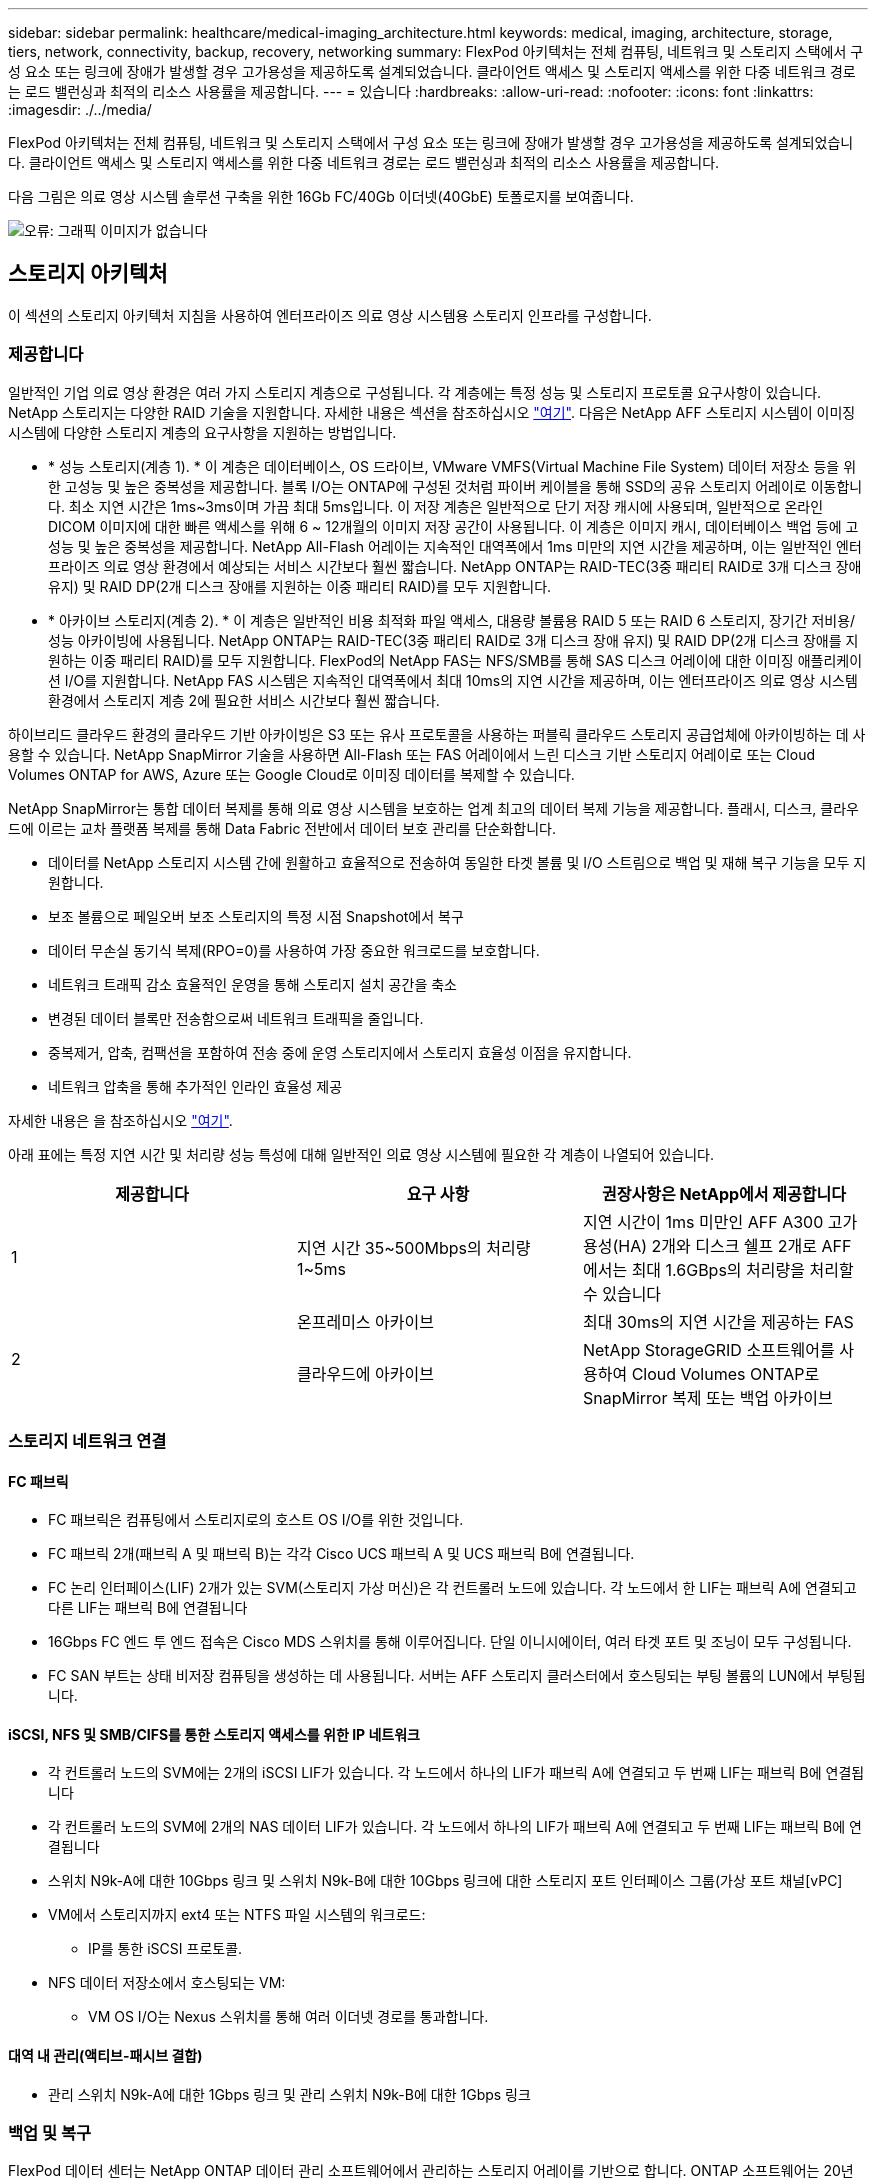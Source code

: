 ---
sidebar: sidebar 
permalink: healthcare/medical-imaging_architecture.html 
keywords: medical, imaging, architecture, storage, tiers, network, connectivity, backup, recovery, networking 
summary: FlexPod 아키텍처는 전체 컴퓨팅, 네트워크 및 스토리지 스택에서 구성 요소 또는 링크에 장애가 발생할 경우 고가용성을 제공하도록 설계되었습니다. 클라이언트 액세스 및 스토리지 액세스를 위한 다중 네트워크 경로는 로드 밸런싱과 최적의 리소스 사용률을 제공합니다. 
---
= 있습니다
:hardbreaks:
:allow-uri-read: 
:nofooter: 
:icons: font
:linkattrs: 
:imagesdir: ./../media/


FlexPod 아키텍처는 전체 컴퓨팅, 네트워크 및 스토리지 스택에서 구성 요소 또는 링크에 장애가 발생할 경우 고가용성을 제공하도록 설계되었습니다. 클라이언트 액세스 및 스토리지 액세스를 위한 다중 네트워크 경로는 로드 밸런싱과 최적의 리소스 사용률을 제공합니다.

다음 그림은 의료 영상 시스템 솔루션 구축을 위한 16Gb FC/40Gb 이더넷(40GbE) 토폴로지를 보여줍니다.

image:medical-imaging_image3.png["오류: 그래픽 이미지가 없습니다"]



== 스토리지 아키텍처

이 섹션의 스토리지 아키텍처 지침을 사용하여 엔터프라이즈 의료 영상 시스템용 스토리지 인프라를 구성합니다.



=== 제공합니다

일반적인 기업 의료 영상 환경은 여러 가지 스토리지 계층으로 구성됩니다. 각 계층에는 특정 성능 및 스토리지 프로토콜 요구사항이 있습니다. NetApp 스토리지는 다양한 RAID 기술을 지원합니다. 자세한 내용은 섹션을 참조하십시오 https://docs.netapp.com/ontap-9/index.jsp?topic=%2Fcom.netapp.doc.dot-cm-psmg%2FGUID-488B0EC4-3B03-4566-8321-5B8E568F34E4.html["여기"^]. 다음은 NetApp AFF 스토리지 시스템이 이미징 시스템에 다양한 스토리지 계층의 요구사항을 지원하는 방법입니다.

* * 성능 스토리지(계층 1). * 이 계층은 데이터베이스, OS 드라이브, VMware VMFS(Virtual Machine File System) 데이터 저장소 등을 위한 고성능 및 높은 중복성을 제공합니다. 블록 I/O는 ONTAP에 구성된 것처럼 파이버 케이블을 통해 SSD의 공유 스토리지 어레이로 이동합니다. 최소 지연 시간은 1ms~3ms이며 가끔 최대 5ms입니다. 이 저장 계층은 일반적으로 단기 저장 캐시에 사용되며, 일반적으로 온라인 DICOM 이미지에 대한 빠른 액세스를 위해 6 ~ 12개월의 이미지 저장 공간이 사용됩니다. 이 계층은 이미지 캐시, 데이터베이스 백업 등에 고성능 및 높은 중복성을 제공합니다. NetApp All-Flash 어레이는 지속적인 대역폭에서 1ms 미만의 지연 시간을 제공하며, 이는 일반적인 엔터프라이즈 의료 영상 환경에서 예상되는 서비스 시간보다 훨씬 짧습니다. NetApp ONTAP는 RAID-TEC(3중 패리티 RAID로 3개 디스크 장애 유지) 및 RAID DP(2개 디스크 장애를 지원하는 이중 패리티 RAID)를 모두 지원합니다.
* * 아카이브 스토리지(계층 2). * 이 계층은 일반적인 비용 최적화 파일 액세스, 대용량 볼륨용 RAID 5 또는 RAID 6 스토리지, 장기간 저비용/성능 아카이빙에 사용됩니다. NetApp ONTAP는 RAID-TEC(3중 패리티 RAID로 3개 디스크 장애 유지) 및 RAID DP(2개 디스크 장애를 지원하는 이중 패리티 RAID)를 모두 지원합니다. FlexPod의 NetApp FAS는 NFS/SMB를 통해 SAS 디스크 어레이에 대한 이미징 애플리케이션 I/O를 지원합니다. NetApp FAS 시스템은 지속적인 대역폭에서 최대 10ms의 지연 시간을 제공하며, 이는 엔터프라이즈 의료 영상 시스템 환경에서 스토리지 계층 2에 필요한 서비스 시간보다 훨씬 짧습니다.


하이브리드 클라우드 환경의 클라우드 기반 아카이빙은 S3 또는 유사 프로토콜을 사용하는 퍼블릭 클라우드 스토리지 공급업체에 아카이빙하는 데 사용할 수 있습니다. NetApp SnapMirror 기술을 사용하면 All-Flash 또는 FAS 어레이에서 느린 디스크 기반 스토리지 어레이로 또는 Cloud Volumes ONTAP for AWS, Azure 또는 Google Cloud로 이미징 데이터를 복제할 수 있습니다.

NetApp SnapMirror는 통합 데이터 복제를 통해 의료 영상 시스템을 보호하는 업계 최고의 데이터 복제 기능을 제공합니다. 플래시, 디스크, 클라우드에 이르는 교차 플랫폼 복제를 통해 Data Fabric 전반에서 데이터 보호 관리를 단순화합니다.

* 데이터를 NetApp 스토리지 시스템 간에 원활하고 효율적으로 전송하여 동일한 타겟 볼륨 및 I/O 스트림으로 백업 및 재해 복구 기능을 모두 지원합니다.
* 보조 볼륨으로 페일오버 보조 스토리지의 특정 시점 Snapshot에서 복구
* 데이터 무손실 동기식 복제(RPO=0)를 사용하여 가장 중요한 워크로드를 보호합니다.
* 네트워크 트래픽 감소 효율적인 운영을 통해 스토리지 설치 공간을 축소
* 변경된 데이터 블록만 전송함으로써 네트워크 트래픽을 줄입니다.
* 중복제거, 압축, 컴팩션을 포함하여 전송 중에 운영 스토리지에서 스토리지 효율성 이점을 유지합니다.
* 네트워크 압축을 통해 추가적인 인라인 효율성 제공


자세한 내용은 을 참조하십시오 https://www.netapp.com/us/media/ds-3820.pdf["여기"^].

아래 표에는 특정 지연 시간 및 처리량 성능 특성에 대해 일반적인 의료 영상 시스템에 필요한 각 계층이 나열되어 있습니다.

|===
| 제공합니다 | 요구 사항 | 권장사항은 NetApp에서 제공합니다 


| 1 | 지연 시간 35~500Mbps의 처리량 1~5ms | 지연 시간이 1ms 미만인 AFF A300 고가용성(HA) 2개와 디스크 쉘프 2개로 AFF에서는 최대 1.6GBps의 처리량을 처리할 수 있습니다 


.2+| 2 | 온프레미스 아카이브 | 최대 30ms의 지연 시간을 제공하는 FAS 


| 클라우드에 아카이브 | NetApp StorageGRID 소프트웨어를 사용하여 Cloud Volumes ONTAP로 SnapMirror 복제 또는 백업 아카이브 
|===


=== 스토리지 네트워크 연결



==== FC 패브릭

* FC 패브릭은 컴퓨팅에서 스토리지로의 호스트 OS I/O를 위한 것입니다.
* FC 패브릭 2개(패브릭 A 및 패브릭 B)는 각각 Cisco UCS 패브릭 A 및 UCS 패브릭 B에 연결됩니다.
* FC 논리 인터페이스(LIF) 2개가 있는 SVM(스토리지 가상 머신)은 각 컨트롤러 노드에 있습니다. 각 노드에서 한 LIF는 패브릭 A에 연결되고 다른 LIF는 패브릭 B에 연결됩니다
* 16Gbps FC 엔드 투 엔드 접속은 Cisco MDS 스위치를 통해 이루어집니다. 단일 이니시에이터, 여러 타겟 포트 및 조닝이 모두 구성됩니다.
* FC SAN 부트는 상태 비저장 컴퓨팅을 생성하는 데 사용됩니다. 서버는 AFF 스토리지 클러스터에서 호스팅되는 부팅 볼륨의 LUN에서 부팅됩니다.




==== iSCSI, NFS 및 SMB/CIFS를 통한 스토리지 액세스를 위한 IP 네트워크

* 각 컨트롤러 노드의 SVM에는 2개의 iSCSI LIF가 있습니다. 각 노드에서 하나의 LIF가 패브릭 A에 연결되고 두 번째 LIF는 패브릭 B에 연결됩니다
* 각 컨트롤러 노드의 SVM에 2개의 NAS 데이터 LIF가 있습니다. 각 노드에서 하나의 LIF가 패브릭 A에 연결되고 두 번째 LIF는 패브릭 B에 연결됩니다
* 스위치 N9k-A에 대한 10Gbps 링크 및 스위치 N9k-B에 대한 10Gbps 링크에 대한 스토리지 포트 인터페이스 그룹(가상 포트 채널[vPC]
* VM에서 스토리지까지 ext4 또는 NTFS 파일 시스템의 워크로드:
+
** IP를 통한 iSCSI 프로토콜.


* NFS 데이터 저장소에서 호스팅되는 VM:
+
** VM OS I/O는 Nexus 스위치를 통해 여러 이더넷 경로를 통과합니다.






==== 대역 내 관리(액티브-패시브 결합)

* 관리 스위치 N9k-A에 대한 1Gbps 링크 및 관리 스위치 N9k-B에 대한 1Gbps 링크




=== 백업 및 복구

FlexPod 데이터 센터는 NetApp ONTAP 데이터 관리 소프트웨어에서 관리하는 스토리지 어레이를 기반으로 합니다. ONTAP 소프트웨어는 20년 이상 발전을 거듭하여 VM, Oracle 데이터베이스, SMB/CIFS 파일 공유 및 NFS에 다양한 데이터 관리 기능을 제공합니다. NetApp Snapshot 기술, SnapMirror 기술, NetApp FlexClone 데이터 복제 기술과 같은 보호 기술도 제공합니다. NetApp SnapCenter 소프트웨어에는 VM, SMB/CIFS 파일 공유, NFS, Oracle 데이터베이스 백업 및 복구를 위한 ONTAP Snapshot, SnapRestore 및 FlexClone 기능을 사용할 수 있는 서버 및 GUI 클라이언트가 있습니다.

NetApp SnapCenter 소프트웨어는 https://patents.google.com/patent/US20020083037A1/en["특허 획득"^] Snapshot 기술: NetApp 스토리지 볼륨에서 전체 VM 또는 Oracle 데이터베이스의 백업을 즉시 생성합니다. Oracle RMAN(Recovery Manager)과 비교할 때 Snapshot 복사본은 블록의 물리적 복사본으로 저장되지 않으므로 전체 기본 백업 복사본이 필요하지 않습니다. 스냅샷 복사본은 스냅샷 복사본이 생성될 때 ONTAP WAFL 파일 시스템에 존재했던 스토리지 블록에 대한 포인터로 저장됩니다. 이처럼 밀접한 물리적 관계로 인해 Snapshot 복사본은 원래 데이터와 동일한 스토리지 어레이에 유지됩니다. 파일 레벨에서 스냅샷 복사본을 생성하여 백업에 대한 세부적인 제어를 제공할 수도 있습니다.

스냅샷 기술은 쓰기 시 리디렉션 기술을 기반으로 합니다. 처음에는 메타데이터 포인터만 포함하고 스토리지 블록으로 첫 번째 데이터가 변경될 때까지 공간을 많이 사용하지 않습니다. 스냅샷 복사본에 의해 기존 블록이 잠겨 있는 경우 ONTAP WAFL 파일 시스템이 새 블록을 액티브 복사본으로 기록합니다. 이 방식을 사용하면 쓰기 시 변경 기술에서 발생하는 이중 쓰기를 방지할 수 있습니다.

Oracle 데이터베이스 백업의 경우 Snapshot 복사본을 사용하면 시간을 크게 절약할 수 있습니다. 예를 들어, RMAN만 사용하여 완료하는 데 26시간이 걸리는 백업에는 SnapCenter 소프트웨어를 사용하는 데 2분도 걸리지 않습니다.

또한 데이터 복원으로 데이터 블록을 복사하는 것이 아니라 스냅샷 복사본이 생성될 때 애플리케이션 정합성이 보장된 스냅샷 블록 이미지에 대한 포인터를 대칭 이동하면 스냅샷 백업 복사본을 거의 즉시 복원할 수 있습니다. SnapCenter 클론 복제에서는 기존 스냅샷 복사본에 대한 메타데이터 포인터의 개별 복사본을 만들고 새 복사본을 타겟 호스트에 마운트합니다. 또한 이 프로세스는 빠르고 스토리지 효율성도 뛰어납니다.

다음 표에는 Oracle RMAN과 NetApp SnapCenter 소프트웨어의 주요 차이점이 요약되어 있습니다.

|===
|  | 백업 | 복원 | 복제 | 전체 백업 필요 | 공간 사용 | 오프 사이트 카피 


| RMAN | 느림 | 느림 | 느림 | 예 | 높음 | 예 


| SnapCenter | 빠릅니다 | 빠릅니다 | 빠릅니다 | 아니요 | 낮음 | 예 
|===
다음 그림은 SnapCenter 아키텍처를 보여 줍니다.

image:medical-imaging_image4.png["오류: 그래픽 이미지가 없습니다"]

NetApp MetroCluster 구성은 전 세계 수천 개의 기업에서 고가용성(HA), 데이터 무손실, 무중단 운영을 데이터 센터 내외부에서 사용합니다. MetroCluster는 서로 다른 위치 또는 장애 도메인에 있는 두 ONTAP 클러스터 간에 데이터와 구성을 동기식으로 미러링하는 ONTAP 소프트웨어의 무료 기능입니다. MetroCluster는 두 가지 목표, 즉 클러스터에 기록된 데이터를 동기식으로 미러링함으로써 RPO(복구 시점 목표 없음)를 자동으로 처리하여 애플리케이션에 대해 지속적으로 사용 가능한 스토리지를 제공합니다. 구성을 미러링하고 두 번째 사이트의 데이터에 대한 액세스를 자동화하여 RTO(복구 시간 목표)가 거의 필요하지 않습니다. MetroCluster는 두 사이트에 있는 두 독립 클러스터 간에 데이터와 구성을 자동으로 미러링하여 단순화를 제공합니다. 스토리지가 한 클러스터 내에서 프로비저닝되면 두 번째 사이트의 두 번째 클러스터에 자동으로 미러링됩니다. NetApp SyncMirror 기술은 RPO가 0인 모든 데이터의 전체 복사본을 제공합니다. 따라서 한 사이트의 워크로드는 언제든지 다른 사이트로 전환하고 데이터 손실 없이 데이터를 계속 제공할 수 있습니다. 자세한 내용은 을 참조하십시오 https://fieldportal.netapp.com/content/746482["여기"^].



== 네트워킹

Cisco Nexus 스위치 쌍은 컴퓨팅에서 스토리지로의 IP 트래픽 및 의료 영상 시스템 이미지 뷰어의 외부 클라이언트에 대한 중복 경로를 제공합니다.

* 포트 채널과 vPC를 사용하는 Link Aggregation이 전체적으로 채택되어 더 높은 대역폭과 고가용성을 위한 설계가 가능합니다.
+
** VPC는 NetApp 스토리지 어레이와 Cisco Nexus 스위치 간에 사용됩니다.
** VPC는 Cisco UCS 패브릭 인터커넥트와 Cisco Nexus 스위치 간에 사용됩니다.
** 각 서버에는 vNIC(Virtual Network Interface Card)가 있으며, 통합 패브릭과의 중복 연결이 가능합니다. NIC 페일오버는 이중화를 위해 Fabric 상호 연결 간에 사용됩니다.
** 각 서버에는 vHBA(Virtual Host Bus Adapter)가 있으며, 통합 패브릭과 이중화된 접속이 가능합니다.


* Cisco UCS 패브릭 상호 연결은 권장 사항에 따라 최종 호스트 모드로 구성되어 업링크 스위치에 vNIC를 동적으로 고정할 수 있습니다.
* FC 스토리지 네트워크는 한 쌍의 Cisco MDS 스위치를 통해 제공됩니다.




== 컴퓨팅 - Cisco Unified Computing System

서로 다른 패브릭 인터커넥트를 통해 제공되는 2개의 Cisco UCS 패브릭은 2개의 장애 도메인을 제공합니다. 각 패브릭은 IP 네트워킹 스위치 및 다른 FC 네트워킹 스위치에 모두 연결됩니다.

VMware ESXi를 실행하기 위한 FlexPod 모범 사례에 따라 각 Cisco UCS 블레이드에 동일한 서비스 프로필이 생성됩니다. 각 서비스 프로필에는 다음 구성 요소가 있어야 합니다.

* NFS, SMB/CIFS 및 클라이언트 또는 관리 트래픽을 전달하는 vNIC 2개(각 Fabric에 1개
* NFS, SMB/CIFS 및 클라이언트 또는 관리 트래픽용 vNIC에 필요한 추가 VLAN
* iSCSI 트래픽을 전달하는 vNIC 2개(각 Fabric에 1개
* 스토리지에 대한 FC 트래픽을 위한 스토리지 FC HBA 2개(각 패브릭에 1개씩
* SAN 부팅




== 포함되었습니다

VMware ESXi 호스트 클러스터는 워크로드 VM을 실행합니다. 클러스터는 Cisco UCS 블레이드 서버에서 실행되는 ESXi 인스턴스로 구성됩니다.

각 ESXi 호스트에는 다음과 같은 네트워크 구성 요소가 포함됩니다.

* FC 또는 iSCSI를 통해 SAN 부팅
* NetApp 스토리지에서 LUN 부팅(부팅 OS용 전용 FlexVol)
* NFS, SMB/CIFS 또는 관리 트래픽을 위한 VMNIC(Cisco UCS vNIC) 2개
* 스토리지에 대한 FC 트래픽을 위한 2개의 스토리지 HBA(Cisco UCS FC vHBA
* 표준 스위치 또는 분산 가상 스위치(필요에 따라)
* 워크로드 VM용 NFS 데이터 저장소
* 관리, 클라이언트 트래픽 네트워크 및 VM용 스토리지 네트워크 포트 그룹
* 각 VM에 대한 관리, 클라이언트 트래픽 및 스토리지 액세스(NFS, iSCSI 또는 SMB/CIFS)를 위한 네트워크 어댑터
* VMware DRS가 활성화되었습니다
* 기본 다중 경로가 스토리지에 대한 FC 또는 iSCSI 경로에 대해 활성화되었습니다
* VM에 대한 VMware 스냅샷이 꺼져 있습니다
* VM 백업을 위해 VMware에 구축된 NetApp SnapCenter




== 의료 영상 시스템 아키텍처

의료 조직에서 의료 영상 시스템은 중요한 애플리케이션이며 환자 등록부터 시작하여 수익 주기 동안 청구 관련 활동으로 끝나는 임상 워크플로우에 제대로 통합됩니다.

다음 다이어그램은 일반적인 대형 병원에 관련된 다양한 시스템을 보여 줍니다. 이 다이어그램은 일반적인 의료 영상 시스템의 아키텍처 구성 요소를 확대하기 전에 의료 영상 시스템에 구조적 컨텍스트를 제공하기 위한 것입니다. 워크플로는 매우 다양하며 병원과 사용 사례별로 다릅니다.

아래 그림은 환자, 지역 병원 및 대형 병원의 맥락에서 의료 영상 시스템을 보여줍니다.

image:medical-imaging_image5.png["오류: 그래픽 이미지가 없습니다"]

. 환자는 증상이 있는 지역 클리닉을 방문합니다. 상담 중에 커뮤니티 의사는 HL7 주문 메시지 형식으로 더 큰 병원으로 전송되는 영상 순서를 지정합니다.
. 커뮤니티 주치의 EHR 시스템은 대형 병원으로 HL7 ORDER/ORD 메시지를 전송합니다.
. 엔터프라이즈 상호 운용성 시스템(ESB(Enterprise Service Bus)라고도 함)은 주문 메시지를 처리하여 EHR 시스템에 주문 메시지를 보냅니다.
. EHR은 주문 메시지를 처리합니다. 환자 레코드가 없으면 새 환자 레코드가 생성됩니다.
. EHR은 의료 영상 시스템에 영상 주문을 전송합니다.
. 환자가 대형 병원에 영상 촬영을 위해 전화합니다.
. 영상 촬영 접수 및 등록 데스크는 방사선 정보 또는 유사한 시스템을 사용하여 영상 촬영 예약을 위해 환자를 예약합니다.
. 환자가 영상 촬영 예약을 위해 도착하고 영상 또는 비디오가 생성되어 PACS로 전송됩니다.
. 방사선과 전문의는 하이엔드/GPU 그래픽 지원 진단 뷰어를 사용하여 이미지를 읽고 PACS의 영상에 주석을 추가합니다. 특정 이미징 시스템에는 인공 지능(AI) 지원 효율성 향상 기능이 이미징 워크플로우에 내장되어 있습니다.
. 이미지 주문 결과는 ESB를 통해 HL7 ORU 메시지를 통해 오더 결과 형식으로 EHR에 전송됩니다.
. EHR은 주문 결과를 환자 기록에 처리하고 컨텍스트 인식 링크를 통해 축소판 이미지를 실제 DICOM 이미지에 배치합니다. 의사는 EHR 내에서 고해상도 이미지가 필요한 경우 진단 뷰어를 실행할 수 있습니다.
. 의사는 영상을 검토하고 환자 기록에 의사 메모를 입력합니다. 의사는 임상 결정 지원 시스템을 사용하여 검토 프로세스를 개선하고 환자에 대한 적절한 진단을 도울 수 있습니다.
. 그런 다음 EHR 시스템은 주문 결과를 커뮤니티 병원에 주문 결과 메시지 형식으로 전송합니다. 이때 커뮤니티 병원이 전체 영상을 수신할 수 있으면 WADO 또는 DICOM을 통해 영상이 전송됩니다.
. 커뮤니티 의사는 진단을 완료하고 환자에게 다음 단계를 제공합니다.


일반적인 의료 영상 시스템은 N-계층형 아키텍처를 사용합니다. 의료 영상 시스템의 핵심 구성 요소는 다양한 애플리케이션 구성 요소를 호스팅하는 애플리케이션 서버입니다. 일반적인 응용 프로그램 서버는 Java 런타임 기반 또는 C#.Net CLR 기반 서버입니다. 대부분의 엔터프라이즈 의료 영상 솔루션은 Oracle Database Server 또는 MS SQL Server 또는 Sybase를 기본 데이터베이스로 사용합니다. 또한 일부 기업 의료 영상 시스템은 지리적 지역에 대한 콘텐츠 가속화 및 캐싱에 데이터베이스를 사용합니다. 일부 엔터프라이즈 의료 영상 시스템은 또한 DICOM 인터페이스 및/또는 API용 엔터프라이즈 통합 서버와 함께 MongoDB, Redis 등의 NoSQL 데이터베이스를 사용합니다.

일반적인 의료용 영상 시스템은 두 가지 사용자 세트(진단 사용자/방사선과 전문의 또는 영상을 주문한 임상의나 의사)에 대한 영상에 대한 액세스를 제공합니다.

방사선 전문의는 일반적으로 물리적 또는 가상 데스크톱 인프라의 일부인 하이엔드 컴퓨팅 및 그래픽 워크스테이션에서 실행 중인 하이엔드 그래픽 지원 진단 뷰어를 사용합니다. 가상 데스크톱 인프라 구축을 시작하려는 경우 자세한 정보를 확인할 수 있습니다 https://www.netapp.com/us/media/na-flexpod-vdi.pdf["여기"^].

허리케인 카트리나가 루이지애나의 주요 교육 병원 중 2곳을 파괴했을 때, 리더들이 모여 사상 최대 3000개 이상의 가상 데스크톱을 포함한 탄력적인 전자 의료 기록 시스템을 구축했습니다. 사용 사례 참조 아키텍처 및 FlexPod 참조 번들에 대한 자세한 내용은 를 참조하십시오 https://blog.netapp.com/virtual-desktop-infrastructure-bundles["여기"^].

임상의는 다음 두 가지 주요 방법으로 이미지에 액세스합니다.

* * 웹 기반 액세스. * 이는 일반적으로 EHR 시스템에서 PACS 이미지를 환자의 전자 의료 기록(EMR)에 컨텍스트 인식 링크로 내장하고, 이미지 워크플로우, 절차 워크플로우, 진행 노트 워크플로우 등에 배치할 수 있는 링크를 포함하는 데 사용됩니다. 웹 기반 링크는 환자 포털을 통해 환자에 대한 이미지 액세스를 제공하는 데도 사용됩니다. 웹 기반 액세스는 컨텍스트 인식 링크라는 기술 패턴을 사용합니다. 컨텍스트 인식 링크는 DICOM 미디어에 대한 정적 링크/URI가 될 수도 있고 사용자 지정 매크로를 사용하여 동적으로 생성된 링크/URI가 될 수도 있습니다.
* * Thick client. * 일부 기업 의료 시스템에서는 두꺼운 클라이언트 기반 접근 방식을 사용하여 이미지를 볼 수도 있습니다. 환자의 EMR 내에서 또는 독립 실행형 애플리케이션으로 씩 클라이언트를 시작할 수 있습니다.


의료 영상 시스템은 의사 커뮤니티 또는 CIN 참여 의사에게 영상 액세스를 제공할 수 있습니다. 일반적인 의료 영상 시스템에는 의료 조직 내부 및 외부의 다른 의료 IT 시스템과의 이미지 상호 운용성을 지원하는 구성 요소가 포함되어 있습니다. 커뮤니티 의사는 웹 기반 애플리케이션을 통해 이미지에 액세스하거나 이미지 상호 운용성을 위해 이미지 교환 플랫폼을 활용할 수 있습니다. 영상 교환 플랫폼은 일반적으로 WADO 또는 DICOM을 기본 영상 교환 프로토콜로 사용합니다.

의료 영상 시스템은 교실에서 사용할 PACS 또는 영상 시스템이 필요한 교육 의료 센터도 지원할 수 있습니다. 학술 활동을 지원하기 위해, 일반적인 의료 영상 시스템은 보다 작은 설치 공간 또는 교육 전용 영상 환경에서 PACS 시스템의 기능을 가질 수 있습니다. 일반적인 벤더 중립적 보관 시스템과 일부 엔터프라이즈급 의료 영상 시스템은 교육 목적으로 사용되는 영상을 익명화할 수 있는 DICOM 영상 태그 변형 기능을 제공합니다. 태그 모핑은 의료 기관이 서로 다른 공급업체의 의료 영상 시스템 간에 공급업체 중립적인 방식으로 DICOM 이미지를 교환할 수 있도록 합니다. 또한 태그 모르핑은 의료 영상 시스템이 의료 영상을 위한 기업 차원의 벤더 중립적 보관 기능을 구현할 수 있게 해줍니다.

의료 영상 시스템이 사용하기 시작했습니다 https://www.netapp.com/us/media/sb-flexpod-datacenter-ai.pdf["GPU 기반 컴퓨팅 기능"^] 이미지를 사전 처리하여 효율성을 개선하여 인간 워크플로우를 개선합니다. 일반적인 기업 의료 영상 시스템은 업계 최고의 NetApp 스토리지 효율성 기능을 활용합니다. 엔터프라이즈 의료 영상 시스템은 일반적으로 백업, 복구 및 복원 작업에 RMAN을 사용합니다. 성능을 향상하고 백업을 생성하는 데 걸리는 시간을 줄이기 위해 스냅샷 기술을 백업 작업에 사용할 수 있으며 SnapMirror 기술을 복제에 사용할 수 있습니다.

아래 그림은 계층화된 아키텍처 보기의 논리적 애플리케이션 구성 요소를 보여 줍니다.

image:medical-imaging_image6.png["오류: 그래픽 이미지가 없습니다"]

아래 그림은 물리적 애플리케이션 구성 요소를 보여줍니다.

image:medical-imaging_image7.png["오류: 그래픽 이미지가 없습니다"]

논리적 애플리케이션 구성요소를 사용하려면 인프라에서 다양한 프로토콜 및 파일 시스템을 지원해야 합니다. NetApp ONTAP 소프트웨어는 업계 최고의 프로토콜 및 파일 시스템 세트를 지원합니다.

아래 표에는 애플리케이션 구성 요소, 스토리지 프로토콜 및 파일 시스템 요구 사항이 나와 있습니다.

|===
| 응용 프로그램 구성 요소 | SAN/NAS | 파일 시스템 유형입니다 | 제공합니다 | 복제 유형입니다 


| VMware 호스트 운영 DB | 로컬 | 산 | VMFS를 참조하십시오 | 계층 1 


| 응용 프로그램 | VMware 호스트 운영 DB | 반복 | 산 | VMFS를 참조하십시오 


| 계층 1 | 응용 프로그램 | VMware 호스트 운영 애플리케이션 | 로컬 | 산 


| VMFS를 참조하십시오 | 계층 1 | 응용 프로그램 | VMware 호스트 운영 애플리케이션 | 반복 


| 산 | VMFS를 참조하십시오 | 계층 1 | 응용 프로그램 | 핵심 데이터베이스 서버 


| 산 | ext4 | 계층 1 | 응용 프로그램 | 백업 데이터베이스 서버 


| 산 | ext4 | 계층 1 | 없음 | 이미지 캐시 서버 


| NAS | SMB/CIFS | 계층 1 | 없음 | 보관 서버 


| NAS | SMB/CIFS | 계층 2 | 응용 프로그램 | 웹 서버 


| NAS | SMB/CIFS | 계층 1 | 없음 | WADO 서버 


| 산 | NFS 를 참조하십시오 | 계층 1 | 응용 프로그램 | 비즈니스 인텔리전스 서버 


| 산 | NTFS입니다 | 계층 1 | 응용 프로그램 | 비즈니스 인텔리전스 백업 


| 산 | NTFS입니다 | 계층 1 | 응용 프로그램 | 상호 운용성 서버 


| 산 | ext4 | 계층 1 | 응용 프로그램 | 상호 운용성 데이터베이스 서버 
|===
